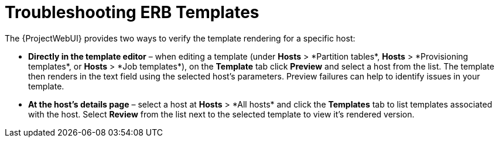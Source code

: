 [id="Troubleshooting_ERB_Templates_{context}"]
= Troubleshooting ERB Templates

The {ProjectWebUI} provides two ways to verify the template rendering for a specific host:

* *Directly in the template editor* – when editing a template (under *Hosts*{nbsp}>{nbsp}*Partition tables*, *Hosts*{nbsp}>{nbsp}*Provisioning templates*, or *Hosts*{nbsp}>{nbsp}*Job templates*), on the *Template* tab click *Preview* and select a host from the list.
The template then renders in the text field using the selected host's parameters.
Preview failures can help to identify issues in your template.

* *At the host's details page* – select a host at *Hosts*{nbsp}>{nbsp}*All hosts* and click the *Templates* tab to list templates associated with the host.
Select *Review* from the list next to the selected template to view it's rendered version.
